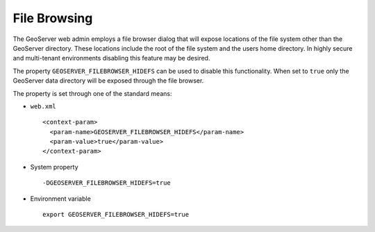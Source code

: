 .. _webadmin_sec_filebrowse:

File Browsing
=============

The GeoServer web admin employs a file browser dialog that will expose locations of the 
file system other than the GeoServer directory. These locations include the root of the 
file system and the users home directory. In highly secure and multi-tenant environments 
disabling this feature may be desired. 

The property ``GEOSERVER_FILEBROWSER_HIDEFS`` can be used to disable this functionality.
When set to ``true`` only the GeoServer data directory will be exposed through the file
browser.

The property is set through one of the standard means:

* ``web.xml`` ::

    <context-param>
      <param-name>GEOSERVER_FILEBROWSER_HIDEFS</param-name>
      <param-value>true</param-value>
    </context-param>
  
* System property ::

    -DGEOSERVER_FILEBROWSER_HIDEFS=true

* Environment variable ::

    export GEOSERVER_FILEBROWSER_HIDEFS=true